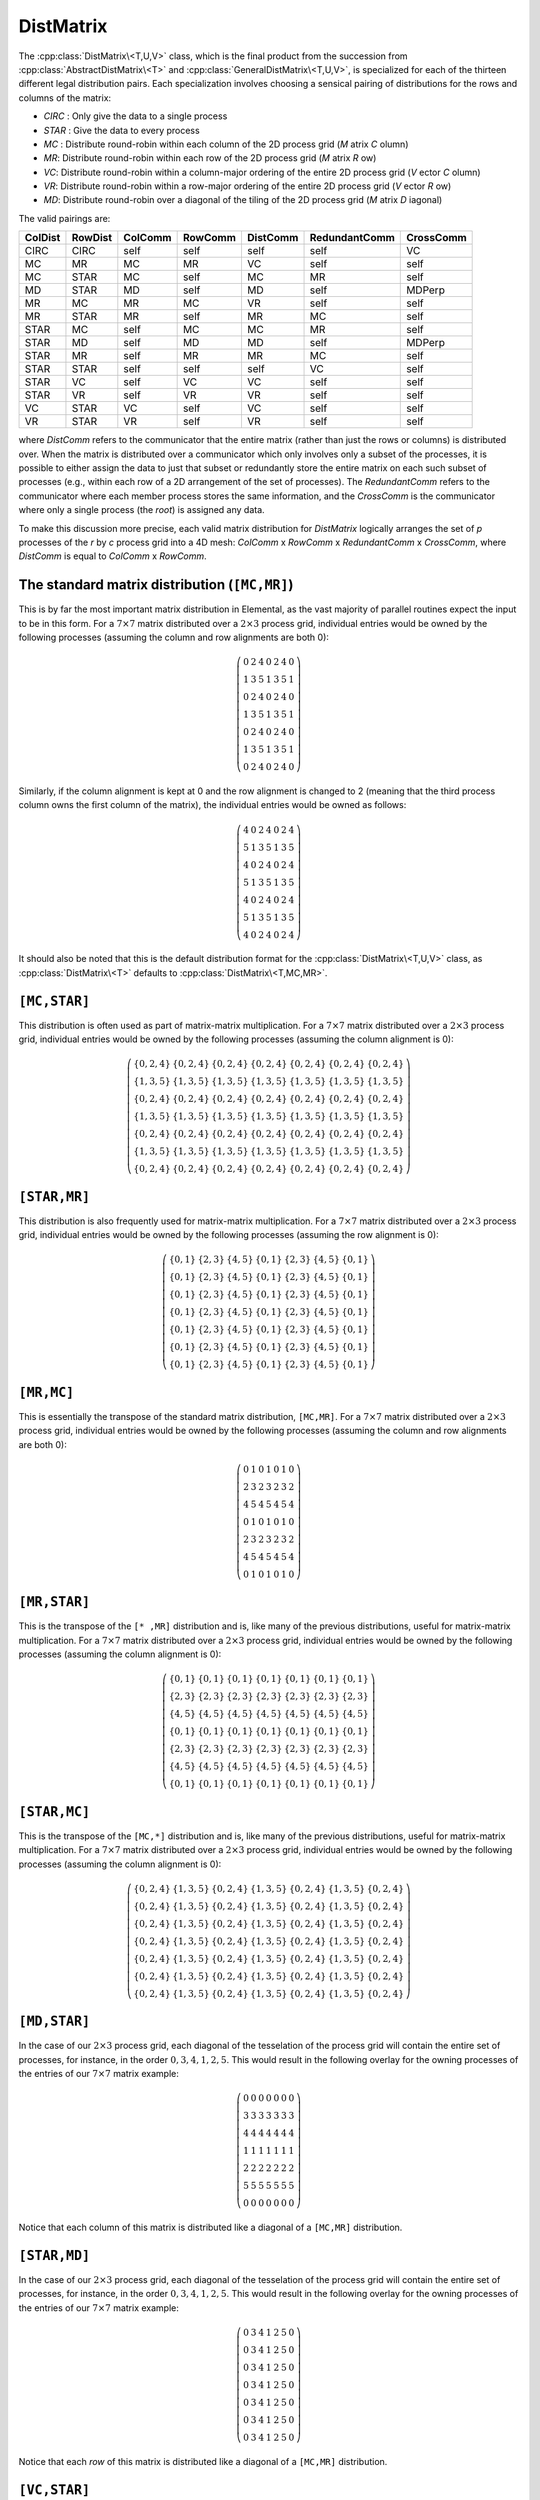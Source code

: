 DistMatrix
----------

The :cpp:class:`DistMatrix\<T,U,V>` class, which is the final product from the
succession from :cpp:class:`AbstractDistMatrix\<T>` and 
:cpp:class:`GeneralDistMatrix\<T,U,V>`, is specialized for each
of the thirteen different legal distribution pairs.
Each specialization involves choosing a
sensical pairing of distributions for the rows and columns of the matrix:

-  `CIRC` : Only give the data to a single process
-  `STAR` : Give the data to every process
-  `MC` : Distribute round-robin within each column of the 2D process grid (*M* atrix *C* olumn)
-  `MR`: Distribute round-robin within each row of the 2D process grid (*M* atrix *R* ow)
-  `VC`: Distribute round-robin within a column-major ordering of the entire 2D process grid (*V* ector *C* olumn)
-  `VR`: Distribute round-robin within a row-major ordering of the entire 2D process grid (*V* ector *R* ow)
-  `MD`: Distribute round-robin over a diagonal of the tiling of the 2D process grid (*M* atrix *D* iagonal)

The valid pairings are:

+---------+---------+---------+---------+-----------+---------------+-----------+
| ColDist | RowDist | ColComm | RowComm | DistComm  | RedundantComm | CrossComm |
+=========+=========+=========+=========+===========+===============+===========+
| CIRC    | CIRC    | self    | self    | self      | self          | VC        |
+---------+---------+---------+---------+-----------+---------------+-----------+
| MC      | MR      | MC      | MR      | VC        | self          | self      |
+---------+---------+---------+---------+-----------+---------------+-----------+
| MC      | STAR    | MC      | self    | MC        | MR            | self      |
+---------+---------+---------+---------+-----------+---------------+-----------+
| MD      | STAR    | MD      | self    | MD        | self          | MDPerp    |
+---------+---------+---------+---------+-----------+---------------+-----------+
| MR      | MC      | MR      | MC      | VR        | self          | self      |
+---------+---------+---------+---------+-----------+---------------+-----------+
| MR      | STAR    | MR      | self    | MR        | MC            | self      |
+---------+---------+---------+---------+-----------+---------------+-----------+
| STAR    | MC      | self    | MC      | MC        | MR            | self      |
+---------+---------+---------+---------+-----------+---------------+-----------+
| STAR    | MD      | self    | MD      | MD        | self          | MDPerp    |
+---------+---------+---------+---------+-----------+---------------+-----------+
| STAR    | MR      | self    | MR      | MR        | MC            | self      |
+---------+---------+---------+---------+-----------+---------------+-----------+
| STAR    | STAR    | self    | self    | self      | VC            | self      |
+---------+---------+---------+---------+-----------+---------------+-----------+
| STAR    | VC      | self    | VC      | VC        | self          | self      |
+---------+---------+---------+---------+-----------+---------------+-----------+
| STAR    | VR      | self    | VR      | VR        | self          | self      |
+---------+---------+---------+---------+-----------+---------------+-----------+
| VC      | STAR    | VC      | self    | VC        | self          | self      |
+---------+---------+---------+---------+-----------+---------------+-----------+
| VR      | STAR    | VR      | self    | VR        | self          | self      |
+---------+---------+---------+---------+-----------+---------------+-----------+

where `DistComm` refers to the communicator that the entire matrix (rather than
just the rows or columns) is distributed over. When the matrix is distributed
over a communicator which only involves only a subset of the processes, it is
possible to either assign the data to just that subset or redundantly store
the entire matrix on each such subset of processes (e.g., within each row of a
2D arrangement of the set of processes). The `RedundantComm` refers to the
communicator where each member process stores the same information, and the
`CrossComm` is the communicator where only a single process (the *root*) is
assigned any data.

To make this discussion more precise, each valid matrix distribution for
`DistMatrix` logically arranges the set of `p` processes of the `r` by `c`
process grid into a 4D mesh: `ColComm` x `RowComm` x `RedundantComm` x `CrossComm`, where `DistComm` is equal to `ColComm` x `RowComm`.

.. cpp:class:: DistMatrix<T,U,V>

   The following routines are available for each legal pairing of row and column
   distributions.

   .. rubric:: Constructors and destructors

   .. cpp:function:: DistMatrix( const Grid& grid=DefaultGrid(), int root=0 )

      Construct an empty (:math:`0 \times 0`) distributed matrix.

   .. cpp:function:: DistMatrix( int height, int width, const Grid& grid=DefaultGrid(), int root=0 )

      Create a `height` :math:`\times` `width` distributed matrix.

   .. cpp:function:: DistMatrix( const DistMatrix<T,Y,Z>& A )

      Construct the current matrix to be a redistributed copy of the input 
      matrix.

   .. cpp:function:: DistMatrix( const DistMatrix<T,U,V>&& A ) noexcept

      Use C++11 move semantics to construct the current matrix in a way which
      transfers the resources from the input matrix.

   .. cpp:function:: ~DistMatrix()

      All resources owned by the `DistMatrix` are freed upon destruction.

   .. rubric:: Assignment and reconfiguration

   .. cpp:function:: DistMatrix<T,U,V>& operator=( const DistMatrix<T,Y,Z>& A )

      Set the current distributed matrix equal to the matrix `A` redistributed
      into the appropriate form.

   .. cpp:function:: DistMatrix<T,U,V>& operator=( DistMatrix<T,U,V>&& A )

      A C++11 move assignment which cheaply transfers the resources from `A`
      to the current matrix by swapping metadata.


The standard matrix distribution (``[MC,MR]``)
^^^^^^^^^^^^^^^^^^^^^^^^^^^^^^^^^^^^^^^^^^^^^^

This is by far the most important matrix distribution in Elemental, as the vast
majority of parallel routines expect the input to be in this form. For a
:math:`7 \times 7` matrix distributed over a :math:`2 \times 3` process grid,
individual entries would be owned by the following processes (assuming the 
column and row alignments are both 0):

.. math::

   \left(\begin{array}{ccccccc}
     0 & 2 & 4 & 0 & 2 & 4 & 0 \\
     1 & 3 & 5 & 1 & 3 & 5 & 1 \\ 
     0 & 2 & 4 & 0 & 2 & 4 & 0 \\
     1 & 3 & 5 & 1 & 3 & 5 & 1 \\ 
     0 & 2 & 4 & 0 & 2 & 4 & 0 \\
     1 & 3 & 5 & 1 & 3 & 5 & 1 \\ 
     0 & 2 & 4 & 0 & 2 & 4 & 0  
   \end{array}\right)

Similarly, if the column alignment is kept at 0 and the row alignment is changed
to 2 (meaning that the third process column owns the first column of the 
matrix), the individual entries would be owned as follows:

.. math::

   \left(\begin{array}{ccccccc}
     4 & 0 & 2 & 4 & 0 & 2 & 4 \\
     5 & 1 & 3 & 5 & 1 & 3 & 5 \\ 
     4 & 0 & 2 & 4 & 0 & 2 & 4 \\
     5 & 1 & 3 & 5 & 1 & 3 & 5 \\ 
     4 & 0 & 2 & 4 & 0 & 2 & 4 \\
     5 & 1 & 3 & 5 & 1 & 3 & 5 \\ 
     4 & 0 & 2 & 4 & 0 & 2 & 4 
   \end{array}\right)

It should also be noted that this is the default distribution format for the 
:cpp:class:`DistMatrix\<T,U,V>` class, as :cpp:class:`DistMatrix\<T>` defaults 
to :cpp:class:`DistMatrix\<T,MC,MR>`.

.. cpp:class:: DistMatrix<T>
.. cpp:class:: DistMatrix<T,MC,MR>

   All public member functions have been described as part of 
   :cpp:class:`AbstractDistMatrix\<T>`, :cpp:class:`GeneralDistMatrix\<T,U,V>`,
   and :cpp:class:`DistMatrix\<T,U,V>`.

``[MC,STAR]``
^^^^^^^^^^^^^

This distribution is often used as part of matrix-matrix multiplication. For a
:math:`7 \times 7` matrix distributed over a :math:`2 \times 3` process grid,
individual entries would be owned by the following processes (assuming the 
column alignment is 0):

.. math::

   \left(\begin{array}{ccccccc}
     \{0,2,4\} & \{0,2,4\} & \{0,2,4\} & \{0,2,4\} & \{0,2,4\} & 
     \{0,2,4\} & \{0,2,4\} \\
     \{1,3,5\} & \{1,3,5\} & \{1,3,5\} & \{1,3,5\} & \{1,3,5\} & 
     \{1,3,5\} & \{1,3,5\} \\ 
     \{0,2,4\} & \{0,2,4\} & \{0,2,4\} & \{0,2,4\} & \{0,2,4\} & 
     \{0,2,4\} & \{0,2,4\} \\
     \{1,3,5\} & \{1,3,5\} & \{1,3,5\} & \{1,3,5\} & \{1,3,5\} & 
     \{1,3,5\} & \{1,3,5\} \\ 
     \{0,2,4\} & \{0,2,4\} & \{0,2,4\} & \{0,2,4\} & \{0,2,4\} & 
     \{0,2,4\} & \{0,2,4\} \\
     \{1,3,5\} & \{1,3,5\} & \{1,3,5\} & \{1,3,5\} & \{1,3,5\} & 
     \{1,3,5\} & \{1,3,5\} \\ 
     \{0,2,4\} & \{0,2,4\} & \{0,2,4\} & \{0,2,4\} & \{0,2,4\} & 
     \{0,2,4\} & \{0,2,4\} 
   \end{array}\right)

.. cpp:class:: DistMatrix<T,MC,STAR>

   All public member functions have been described as part of
   :cpp:class:`AbstractDistMatrix\<T>`, :cpp:class:`GeneralDistMatrix\<T,U,V>`,
   and :cpp:class:`DistMatrix\<T,U,V>`.

``[STAR,MR]``
^^^^^^^^^^^^^
This distribution is also frequently used for matrix-matrix multiplication. 
For a :math:`7 \times 7` matrix distributed over a :math:`2 \times 3` process 
grid, individual entries would be owned by the following processes (assuming 
the row alignment is 0):

.. math::

   \left(\begin{array}{ccccccc}
     \{0,1\} & \{2,3\} & \{4,5\} & \{0,1\} & \{2,3\} & \{4,5\} & \{0,1\} \\
     \{0,1\} & \{2,3\} & \{4,5\} & \{0,1\} & \{2,3\} & \{4,5\} & \{0,1\} \\
     \{0,1\} & \{2,3\} & \{4,5\} & \{0,1\} & \{2,3\} & \{4,5\} & \{0,1\} \\
     \{0,1\} & \{2,3\} & \{4,5\} & \{0,1\} & \{2,3\} & \{4,5\} & \{0,1\} \\
     \{0,1\} & \{2,3\} & \{4,5\} & \{0,1\} & \{2,3\} & \{4,5\} & \{0,1\} \\
     \{0,1\} & \{2,3\} & \{4,5\} & \{0,1\} & \{2,3\} & \{4,5\} & \{0,1\} \\
     \{0,1\} & \{2,3\} & \{4,5\} & \{0,1\} & \{2,3\} & \{4,5\} & \{0,1\} 
   \end{array}\right)

.. cpp:class:: DistMatrix<T,STAR,MR>

   All public member functions have been described as part of
   :cpp:class:`AbstractDistMatrix\<T>`, :cpp:class:`GeneralDistMatrix\<T,U,V>`,
   and :cpp:class:`DistMatrix\<T,U,V>`.

``[MR,MC]``
^^^^^^^^^^^
This is essentially the transpose of the standard matrix distribution, 
``[MC,MR]``. For a
:math:`7 \times 7` matrix distributed over a :math:`2 \times 3` process grid,
individual entries would be owned by the following processes (assuming the 
column and row alignments are both 0):

.. math::

   \left(\begin{array}{ccccccc}
     0 & 1 & 0 & 1 & 0 & 1 & 0 \\
     2 & 3 & 2 & 3 & 2 & 3 & 2 \\
     4 & 5 & 4 & 5 & 4 & 5 & 4 \\
     0 & 1 & 0 & 1 & 0 & 1 & 0 \\
     2 & 3 & 2 & 3 & 2 & 3 & 2 \\
     4 & 5 & 4 & 5 & 4 & 5 & 4 \\
     0 & 1 & 0 & 1 & 0 & 1 & 0 
   \end{array}\right)

.. cpp:class:: DistMatrix<T,MR,MC>

   All public member functions have been described as part of
   :cpp:class:`AbstractDistMatrix\<T>`, :cpp:class:`GeneralDistMatrix\<T,U,V>`,
   and :cpp:class:`DistMatrix\<T,U,V>`.

``[MR,STAR]``
^^^^^^^^^^^^^
This is the transpose of the ``[* ,MR]`` distribution and is, like many of 
the previous distributions, useful for matrix-matrix multiplication.
For a :math:`7 \times 7` matrix distributed over a :math:`2 \times 3` process 
grid, individual entries would be owned by the following processes (assuming 
the column alignment is 0):

.. math::

   \left(\begin{array}{ccccccc}
     \{0,1\} & \{0,1\} & \{0,1\} & \{0,1\} & \{0,1\} & \{0,1\} & \{0,1\} \\
     \{2,3\} & \{2,3\} & \{2,3\} & \{2,3\} & \{2,3\} & \{2,3\} & \{2,3\} \\
     \{4,5\} & \{4,5\} & \{4,5\} & \{4,5\} & \{4,5\} & \{4,5\} & \{4,5\} \\
     \{0,1\} & \{0,1\} & \{0,1\} & \{0,1\} & \{0,1\} & \{0,1\} & \{0,1\} \\
     \{2,3\} & \{2,3\} & \{2,3\} & \{2,3\} & \{2,3\} & \{2,3\} & \{2,3\} \\
     \{4,5\} & \{4,5\} & \{4,5\} & \{4,5\} & \{4,5\} & \{4,5\} & \{4,5\} \\
     \{0,1\} & \{0,1\} & \{0,1\} & \{0,1\} & \{0,1\} & \{0,1\} & \{0,1\} 
   \end{array}\right)

.. cpp:class:: DistMatrix<T,MR,STAR>

   All public member functions have been described as part of
   :cpp:class:`AbstractDistMatrix\<T>`, :cpp:class:`GeneralDistMatrix\<T,U,V>`,
   and :cpp:class:`DistMatrix\<T,U,V>`.

``[STAR,MC]``
^^^^^^^^^^^^^
This is the transpose of the ``[MC,*]`` distribution and is, like many of 
the previous distributions, useful for matrix-matrix multiplication.
For a :math:`7 \times 7` matrix distributed over a :math:`2 \times 3` process 
grid, individual entries would be owned by the following processes (assuming 
the column alignment is 0):

.. math::

   \left(\begin{array}{ccccccc}
     \{0,2,4\} & \{1,3,5\} & \{0,2,4\} & \{1,3,5\} & \{0,2,4\} & \{1,3,5\} & 
     \{0,2,4\} \\
     \{0,2,4\} & \{1,3,5\} & \{0,2,4\} & \{1,3,5\} & \{0,2,4\} & \{1,3,5\} & 
     \{0,2,4\} \\
     \{0,2,4\} & \{1,3,5\} & \{0,2,4\} & \{1,3,5\} & \{0,2,4\} & \{1,3,5\} & 
     \{0,2,4\} \\
     \{0,2,4\} & \{1,3,5\} & \{0,2,4\} & \{1,3,5\} & \{0,2,4\} & \{1,3,5\} & 
     \{0,2,4\} \\
     \{0,2,4\} & \{1,3,5\} & \{0,2,4\} & \{1,3,5\} & \{0,2,4\} & \{1,3,5\} & 
     \{0,2,4\} \\
     \{0,2,4\} & \{1,3,5\} & \{0,2,4\} & \{1,3,5\} & \{0,2,4\} & \{1,3,5\} & 
     \{0,2,4\} \\
     \{0,2,4\} & \{1,3,5\} & \{0,2,4\} & \{1,3,5\} & \{0,2,4\} & \{1,3,5\} & 
     \{0,2,4\} 
   \end{array}\right)

.. cpp:class:: DistMatrix<T,STAR,MC>

   All public member functions have been described as part of
   :cpp:class:`AbstractDistMatrix\<T>`, :cpp:class:`GeneralDistMatrix\<T,U,V>`,
   and :cpp:class:`DistMatrix\<T,U,V>`.

``[MD,STAR]``
^^^^^^^^^^^^^
In the case of our :math:`2 \times 3` process grid, each diagonal of the tesselation
of the process grid will contain the entire set of processes, for instance, in the
order :math:`0,3,4,1,2,5`. This would result in the following overlay for the
owning processes of the entries of our :math:`7 \times 7` matrix example:

.. math::

   \left(\begin{array}{ccccccc}
     0 & 0 & 0 & 0 & 0 & 0 & 0 \\
     3 & 3 & 3 & 3 & 3 & 3 & 3 \\ 
     4 & 4 & 4 & 4 & 4 & 4 & 4 \\
     1 & 1 & 1 & 1 & 1 & 1 & 1 \\ 
     2 & 2 & 2 & 2 & 2 & 2 & 2 \\
     5 & 5 & 5 & 5 & 5 & 5 & 5 \\ 
     0 & 0 & 0 & 0 & 0 & 0 & 0  
   \end{array}\right)

Notice that each column of this matrix is distributed like a diagonal of a 
``[MC,MR]`` distribution.

.. cpp:class:: DistMatrix<T,MD,STAR>

   All public member functions have been described as part of
   :cpp:class:`AbstractDistMatrix\<T>`, :cpp:class:`GeneralDistMatrix\<T,U,V>`,
   and :cpp:class:`DistMatrix\<T,U,V>`.

``[STAR,MD]``
^^^^^^^^^^^^^
In the case of our :math:`2 \times 3` process grid, each diagonal of the 
tesselation of the process grid will contain the entire set of processes, for 
instance, in the order :math:`0,3,4,1,2,5`. This would result in the following 
overlay for the owning processes of the entries of our :math:`7 \times 7` 
matrix example:

.. math::

   \left(\begin{array}{ccccccc}
     0 & 3 & 4 & 1 & 2 & 5 & 0 \\
     0 & 3 & 4 & 1 & 2 & 5 & 0 \\
     0 & 3 & 4 & 1 & 2 & 5 & 0 \\
     0 & 3 & 4 & 1 & 2 & 5 & 0 \\
     0 & 3 & 4 & 1 & 2 & 5 & 0 \\
     0 & 3 & 4 & 1 & 2 & 5 & 0 \\
     0 & 3 & 4 & 1 & 2 & 5 & 0 
   \end{array}\right)

Notice that each *row* of this matrix is distributed like a diagonal of a 
``[MC,MR]`` distribution.

.. cpp:class:: DistMatrix<T,STAR,MD>

   All public member functions have been described as part of
   :cpp:class:`AbstractDistMatrix\<T>`, :cpp:class:`GeneralDistMatrix\<T,U,V>`,
   and :cpp:class:`DistMatrix\<T,U,V>`.

``[VC,STAR]``
^^^^^^^^^^^^^
This distribution makes use of a 1d distribution which uses a column-major 
ordering of the entire process grid. Since 1d distributions are useful for 
distributing *vectors*, and a *column-major* ordering is used, the distribution 
symbol is ``VC``. Again using the simple :math:`2 \times 3` process grid, 
with a zero column alignment, each entry of a :math:`7 \times 7` matrix 
would be owned by the following sets of processes:

.. math::

   \left(\begin{array}{ccccccc}
     0 & 0 & 0 & 0 & 0 & 0 & 0 \\
     1 & 1 & 1 & 1 & 1 & 1 & 1 \\
     2 & 2 & 2 & 2 & 2 & 2 & 2 \\
     3 & 3 & 3 & 3 & 3 & 3 & 3 \\
     4 & 4 & 4 & 4 & 4 & 4 & 4 \\
     5 & 5 & 5 & 5 & 5 & 5 & 5 \\
     0 & 0 & 0 & 0 & 0 & 0 & 0
   \end{array}\right)

.. cpp:class:: DistMatrix<T,VC,STAR>

   All public member functions have been described as part of
   :cpp:class:`AbstractDistMatrix\<T>`, :cpp:class:`GeneralDistMatrix\<T,U,V>`,
   and :cpp:class:`DistMatrix\<T,U,V>`.

``[STAR,VC]``
^^^^^^^^^^^^^
This is the transpose of the above ``[VC,* ]`` distribution. On the standard
:math:`2 \times 3` process grid with a row alignment of zero, a 
:math:`7 \times 7` matrix would be distributed as:

.. math::

   \left(\begin{array}{ccccccc}
   0 & 1 & 2 & 3 & 4 & 5 & 0 \\
   0 & 1 & 2 & 3 & 4 & 5 & 0 \\
   0 & 1 & 2 & 3 & 4 & 5 & 0 \\
   0 & 1 & 2 & 3 & 4 & 5 & 0 \\
   0 & 1 & 2 & 3 & 4 & 5 & 0 \\
   0 & 1 & 2 & 3 & 4 & 5 & 0 \\
   0 & 1 & 2 & 3 & 4 & 5 & 0 
   \end{array}\right)

.. cpp:class:: DistMatrix<T,STAR,VC>

   All public member functions have been described as part of
   :cpp:class:`AbstractDistMatrix\<T>`, :cpp:class:`GeneralDistMatrix\<T,U,V>`,
   and :cpp:class:`DistMatrix\<T,U,V>`.

``[VR,STAR]``
^^^^^^^^^^^^^
This distribution makes use of a 1d distribution which uses a row-major 
ordering of the entire process grid. Since 1d distributions are useful for 
distributing *vectors*, and a *row-major* ordering is used, the distribution 
symbol is ``VR``. Again using the simple :math:`2 \times 3` process grid, 
with a zero column alignment, each entry of a :math:`7 \times 7` matrix 
would be owned by the following sets of processes:

.. math::

   \left(\begin{array}{ccccccc}
     0 & 0 & 0 & 0 & 0 & 0 & 0 \\
     2 & 2 & 2 & 2 & 2 & 2 & 2 \\
     4 & 4 & 4 & 4 & 4 & 4 & 4 \\
     1 & 1 & 1 & 1 & 1 & 1 & 1 \\
     3 & 3 & 3 & 3 & 3 & 3 & 3 \\
     5 & 5 & 5 & 5 & 5 & 5 & 5 \\
     0 & 0 & 0 & 0 & 0 & 0 & 0
   \end{array}\right)

.. cpp:class:: DistMatrix<T,VR,STAR>

   All public member functions have been described as part of
   :cpp:class:`AbstractDistMatrix\<T>`, :cpp:class:`GeneralDistMatrix\<T,U,V>`,
   and :cpp:class:`DistMatrix\<T,U,V>`.

``[STAR,VR]``
^^^^^^^^^^^^^
This is the transpose of the above ``[VR,* ]`` distribution. On the standard
:math:`2 \times 3` process grid with a row alignment of zero, a 
:math:`7 \times 7` matrix would be distributed as:

.. math::

   \left(\begin{array}{ccccccc}
   0 & 2 & 4 & 1 & 3 & 5 & 0 \\
   0 & 2 & 4 & 1 & 3 & 5 & 0 \\
   0 & 2 & 4 & 1 & 3 & 5 & 0 \\
   0 & 2 & 4 & 1 & 3 & 5 & 0 \\
   0 & 2 & 4 & 1 & 3 & 5 & 0 \\
   0 & 2 & 4 & 1 & 3 & 5 & 0 \\
   0 & 2 & 4 & 1 & 3 & 5 & 0 
   \end{array}\right)

.. cpp:class:: DistMatrix<T,STAR,VR>

   All public member functions have been described as part of
   :cpp:class:`AbstractDistMatrix\<T>`, :cpp:class:`GeneralDistMatrix\<T,U,V>`,
   and :cpp:class:`DistMatrix\<T,U,V>`.

``[STAR,STAR]``
^^^^^^^^^^^^^^^
This "distribution" actually redundantly stores every entry of the associated
matrix on every process. Again using a :math:`2 \times 3` process grid, 
the entries of a :math:`7 \times 7` matrix would be owned by the following
sets of processes:

.. math::

   \left(\begin{array}{ccccccc}
   \{0,1,...,5\} & \{0,1,...,5\} & \{0,1,...,5\} & \{0,1,...,5\} & 
   \{0,1,...,5\} & \{0,1,...,5\} & \{0,1,...,5\} \\
   \{0,1,...,5\} & \{0,1,...,5\} & \{0,1,...,5\} & \{0,1,...,5\} & 
   \{0,1,...,5\} & \{0,1,...,5\} & \{0,1,...,5\} \\
   \{0,1,...,5\} & \{0,1,...,5\} & \{0,1,...,5\} & \{0,1,...,5\} & 
   \{0,1,...,5\} & \{0,1,...,5\} & \{0,1,...,5\} \\
   \{0,1,...,5\} & \{0,1,...,5\} & \{0,1,...,5\} & \{0,1,...,5\} & 
   \{0,1,...,5\} & \{0,1,...,5\} & \{0,1,...,5\} \\
   \{0,1,...,5\} & \{0,1,...,5\} & \{0,1,...,5\} & \{0,1,...,5\} & 
   \{0,1,...,5\} & \{0,1,...,5\} & \{0,1,...,5\} \\
   \{0,1,...,5\} & \{0,1,...,5\} & \{0,1,...,5\} & \{0,1,...,5\} & 
   \{0,1,...,5\} & \{0,1,...,5\} & \{0,1,...,5\} \\
   \{0,1,...,5\} & \{0,1,...,5\} & \{0,1,...,5\} & \{0,1,...,5\} & 
   \{0,1,...,5\} & \{0,1,...,5\} & \{0,1,...,5\} 
   \end{array}\right)

.. cpp:class:: DistMatrix<T,STAR,STAR>

   All public member functions have been described as part of
   :cpp:class:`AbstractDistMatrix\<T>`, :cpp:class:`GeneralDistMatrix\<T,U,V>`,
   and :cpp:class:`DistMatrix\<T,U,V>`.

``[CIRC,CIRC]``
^^^^^^^^^^^^^^^
This ``distribution`` stores the entire matrix on a single process. For instance,
if the root process is process 0 with respect to a column-major ordering of the 
process grid, then the corresponding overlay for the owners of each entry of our
7 x 7 matrix example would be:

.. math::

   \left(\begin{array}{ccccccc}
     0 & 0 & 0 & 0 & 0 & 0 & 0 \\
     0 & 0 & 0 & 0 & 0 & 0 & 0 \\
     0 & 0 & 0 & 0 & 0 & 0 & 0 \\
     0 & 0 & 0 & 0 & 0 & 0 & 0 \\
     0 & 0 & 0 & 0 & 0 & 0 & 0 \\
     0 & 0 & 0 & 0 & 0 & 0 & 0 \\
     0 & 0 & 0 & 0 & 0 & 0 & 0 
   \end{array}\right)

.. cpp:class:: DistMatrix<T,CIRC,CIRC>

   Only two public member functions were not described as part of
   :cpp:class:`AbstractDistMatrix\<T>`, :cpp:class:`GeneralDistMatrix\<T,U,V>`,
   and :cpp:class:`DistMatrix\<T,U,V>`.

   .. cpp:function:: void CopyFromRoot( const Matrix<T>& A )

      To be called from the root process in order to assign a sequential matrix
      to a ``[CIRC,CIRC]`` "distributed" matrix.

   .. cpp:function:: void CopyFromNonRoot()

      To be called from non-root processes at the same time that the root 
      process is calling :cpp:func:`CopyFromRoot`.

Some special cases used in Elemental
^^^^^^^^^^^^^^^^^^^^^^^^^^^^^^^^^^^^
This list of special cases is here to help clarify the notation used throughout
Elemental's source (as well as this documentation). These are all special 
cases of :cpp:class:`DistMatrix\<T,U,V>`.

.. cpp:class:: DistMatrix<double,U,V>
.. cpp:class:: DistMatrix<double>
.. cpp:class:: DistMatrix<double,CIRC,CIRC>
.. cpp:class:: DistMatrix<double,MC,MR>
.. cpp:class:: DistMatrix<double,MC,STAR>
.. cpp:class:: DistMatrix<double,MD,STAR>
.. cpp:class:: DistMatrix<double,MR,MC>
.. cpp:class:: DistMatrix<double,MR,STAR>
.. cpp:class:: DistMatrix<double,STAR,MC>
.. cpp:class:: DistMatrix<double,STAR,MD>
.. cpp:class:: DistMatrix<double,STAR,MR>
.. cpp:class:: DistMatrix<double,STAR,STAR>
.. cpp:class:: DistMatrix<double,STAR,VC>
.. cpp:class:: DistMatrix<double,STAR,VR>
.. cpp:class:: DistMatrix<double,VC,STAR>
.. cpp:class:: DistMatrix<double,VR,STAR>

   The underlying datatype is the set of double-precision real numbers.

.. cpp:class:: DistMatrix<Complex<double>,U,V>
.. cpp:class:: DistMatrix<Complex<double>>
.. cpp:class:: DistMatrix<Complex<double>,CIRC,CIRC>
.. cpp:class:: DistMatrix<Complex<double>,MC,MR>
.. cpp:class:: DistMatrix<Complex<double>,MC,STAR>
.. cpp:class:: DistMatrix<Complex<double>,MD,STAR>
.. cpp:class:: DistMatrix<Complex<double>,MR,MC>
.. cpp:class:: DistMatrix<Complex<double>,MR,STAR>
.. cpp:class:: DistMatrix<Complex<double>,STAR,MC>
.. cpp:class:: DistMatrix<Complex<double>,STAR,MD>
.. cpp:class:: DistMatrix<Complex<double>,STAR,MR>
.. cpp:class:: DistMatrix<Complex<double>,STAR,STAR>
.. cpp:class:: DistMatrix<Complex<double>,STAR,VC>
.. cpp:class:: DistMatrix<Complex<double>,STAR,VR>
.. cpp:class:: DistMatrix<Complex<double>,VC,STAR>
.. cpp:class:: DistMatrix<Complex<double>,VR,STAR>

   The underlying datatype is the set of double-precision complex numbers.

.. cpp:class:: DistMatrix<Real,U,V>
.. cpp:class:: DistMatrix<Real>
.. cpp:class:: DistMatrix<Real,CIRC,CIRC>
.. cpp:class:: DistMatrix<Real,MC,MR>
.. cpp:class:: DistMatrix<Real,MC,STAR>
.. cpp:class:: DistMatrix<Real,MD,STAR>
.. cpp:class:: DistMatrix<Real,MR,MC>
.. cpp:class:: DistMatrix<Real,MR,STAR>
.. cpp:class:: DistMatrix<Real,STAR,MC>
.. cpp:class:: DistMatrix<Real,STAR,MD>
.. cpp:class:: DistMatrix<Real,STAR,MR>
.. cpp:class:: DistMatrix<Real,STAR,STAR>
.. cpp:class:: DistMatrix<Real,STAR,VC>
.. cpp:class:: DistMatrix<Real,STAR,VR>
.. cpp:class:: DistMatrix<Real,VC,STAR>
.. cpp:class:: DistMatrix<Real,VR,STAR>

   The underlying datatype, `Real`, is real (as opposed to complex).

.. cpp:class:: DistMatrix<Complex<Real>,U,V>
.. cpp:class:: DistMatrix<Complex<Real>>
.. cpp:class:: DistMatrix<Complex<Real>,CIRC,CIRC>
.. cpp:class:: DistMatrix<Complex<Real>,MC,MR>
.. cpp:class:: DistMatrix<Complex<Real>,MC,STAR>
.. cpp:class:: DistMatrix<Complex<Real>,MD,STAR>
.. cpp:class:: DistMatrix<Complex<Real>,MR,MC>
.. cpp:class:: DistMatrix<Complex<Real>,MR,STAR>
.. cpp:class:: DistMatrix<Complex<Real>,STAR,MC>
.. cpp:class:: DistMatrix<Complex<Real>,STAR,MD>
.. cpp:class:: DistMatrix<Complex<Real>,STAR,MR>
.. cpp:class:: DistMatrix<Complex<Real>,STAR,STAR>
.. cpp:class:: DistMatrix<Complex<Real>,STAR,VC>
.. cpp:class:: DistMatrix<Complex<Real>,STAR,VR>
.. cpp:class:: DistMatrix<Complex<Real>,VC,STAR>
.. cpp:class:: DistMatrix<Complex<Real>,VR,STAR>

   The underlying datatype, :cpp:type:`Complex\<Real>`, is complex with base 
   type `Real`. 

.. cpp:class:: DistMatrix<F,U,V>
.. cpp:class:: DistMatrix<F>
.. cpp:class:: DistMatrix<F,CIRC,CIRC>
.. cpp:class:: DistMatrix<F,MC,MR>
.. cpp:class:: DistMatrix<F,MC,STAR>
.. cpp:class:: DistMatrix<F,MD,STAR>
.. cpp:class:: DistMatrix<F,MR,MC>
.. cpp:class:: DistMatrix<F,MR,STAR>
.. cpp:class:: DistMatrix<F,STAR,MC>
.. cpp:class:: DistMatrix<F,STAR,MD>
.. cpp:class:: DistMatrix<F,STAR,MR>
.. cpp:class:: DistMatrix<F,STAR,STAR>
.. cpp:class:: DistMatrix<F,STAR,VC>
.. cpp:class:: DistMatrix<F,STAR,VR>
.. cpp:class:: DistMatrix<F,VC,STAR>
.. cpp:class:: DistMatrix<F,VR,STAR>

   The underlying datatype, `F`, is a field.

.. cpp:class:: DistMatrix<int,U,V>
.. cpp:class:: DistMatrix<int>
.. cpp:class:: DistMatrix<int,CIRC,CIRC>
.. cpp:class:: DistMatrix<int,MC,MR>
.. cpp:class:: DistMatrix<int,MC,STAR>
.. cpp:class:: DistMatrix<int,MD,STAR>
.. cpp:class:: DistMatrix<int,MR,MC>
.. cpp:class:: DistMatrix<int,MR,STAR>
.. cpp:class:: DistMatrix<int,STAR,MC>
.. cpp:class:: DistMatrix<int,STAR,MD>
.. cpp:class:: DistMatrix<int,STAR,MR>
.. cpp:class:: DistMatrix<int,STAR,STAR>
.. cpp:class:: DistMatrix<int,STAR,VC>
.. cpp:class:: DistMatrix<int,STAR,VR>
.. cpp:class:: DistMatrix<int,VC,STAR>
.. cpp:class:: DistMatrix<int,VR,STAR>

   The underlying datatype is a signed integer (of standard size).

